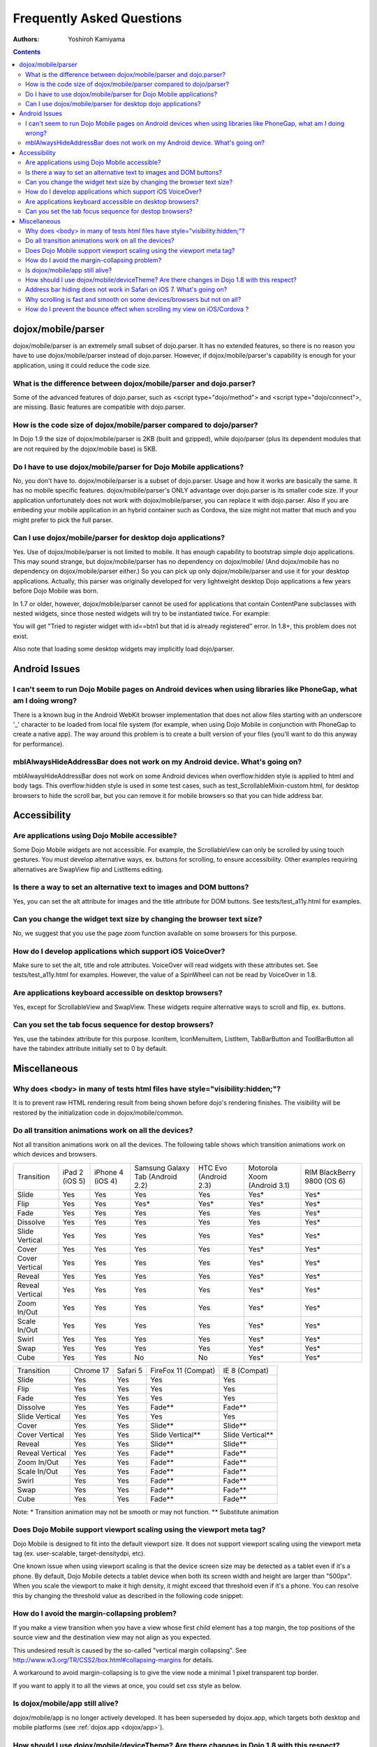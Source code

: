 .. _dojox/mobile/faq:

==========================
Frequently Asked Questions
==========================

:Authors: Yoshiroh Kamiyama

.. contents ::
    :depth: 2

dojox/mobile/parser
===================

dojox/mobile/parser is an extremely small subset of dojo.parser. It has no extended features, so there is no reason you have to use dojox/mobile/parser instead of dojo.parser. However, if dojox/mobile/parser's capability is enough for your application, using it could reduce the code size.

What is the difference between dojox/mobile/parser and dojo.parser?
-------------------------------------------------------------------

Some of the advanced features of dojo.parser, such as <script type="dojo/method"> and <script type="dojo/connect">, are missing. Basic features are compatible with dojo.parser.

How is the code size of dojox/mobile/parser compared to dojo/parser?
--------------------------------------------------------------------

In Dojo 1.9 the size of dojox/mobile/parser is 2KB (built and gzipped), while dojo/parser (plus its dependent modules that are not required by the dojox/mobile base) is 5KB.

Do I have to use dojox/mobile/parser for Dojo Mobile applications?
------------------------------------------------------------------

No, you don't have to. dojox/mobile/parser is a subset of dojo.parser. Usage and how it works are basically the same. It has no mobile specific features. dojox/mobile/parser's ONLY advantage over dojo.parser is its smaller code size. If your application unfortunately does not work with dojox/mobile/parser, you can replace it with dojo.parser.
Also if you are embeding your mobile application in an hybrid container such as Cordova, the size might not matter
that much and you might prefer to pick the full parser.

Can I use dojox/mobile/parser for desktop dojo applications?
------------------------------------------------------------

Yes. Use of dojox/mobile/parser is not limited to mobile. It has enough capability to 
bootstrap simple dojo applications. This may sound strange, but dojox/mobile/parser has 
no dependency on dojox/mobile/ (And dojox/mobile has no dependency on dojox/mobile/parser either.) 
So you can pick up only dojox/mobile/parser and use it for your desktop applications. 
Actually, this parser was originally developed for very lightweight desktop Dojo applications 
a few years before Dojo Mobile was born.

In 1.7 or older, however, dojox/mobile/parser cannot be used for applications that 
contain ContentPane subclasses with nested widgets, since those nested widgets will 
try to be instantiated twice. For example:

.. html ::

    <div data-dojo-type="dijit/Dialog">
        ...
        <button id="btn1" data-dojo-type="dijit/form/Button">OK</button>
    </div>

You will get "Tried to register widget with id==btn1 but that id is already registered" error. 
In 1.8+, this problem does not exist.

Also note that loading some desktop widgets may implicitly load dojo/parser.

Android Issues
==============

I can't seem to run Dojo Mobile pages on Android devices when using libraries like PhoneGap, what am I doing wrong?
-------------------------------------------------------------------------------------------------------------------

There is a known bug in the Android WebKit browser implementation that does not allow files starting with an underscore '_' character to be loaded from local file system (for example, when using Dojo Mobile in conjunction with PhoneGap to create a native app).  The way around this problem is to create a built version of your files (you'll want to do this anyway for performance).

mblAlwaysHideAddressBar does not work on my Android device. What's going on?
----------------------------------------------------------------------------

mblAlwaysHideAddressBar does not work on some Android devices when overflow:hidden style is applied to html and body tags. This overflow:hidden style is used in some test cases, such as test_ScrollableMixin-custom.html, for desktop browsers to hide the scroll bar, but you can remove it for mobile browsers so that you can hide address bar.

Accessibility
=============

Are applications using Dojo Mobile accessible?
----------------------------------------------

Some Dojo Mobile widgets are not accessible. For example, the ScrollableView can only be scrolled by using touch gestures. You must develop alternative ways, ex. buttons for scrolling, to ensure accessibility. Other examples requiring alternatives are SwapView flip and ListItems editing.

Is there a way to set an alternative text to images and DOM buttons?
--------------------------------------------------------------------

Yes, you can set the alt attribute for images and the title attribute for DOM buttons. See tests/test_a11y.html for examples.

Can you change the widget text size by changing the browser text size?
----------------------------------------------------------------------

No, we suggest that you use the page zoom function available on some browsers for this purpose.

How do I develop applications which support iOS VoiceOver?
----------------------------------------------------------

Make sure to set the alt, title and role attributes. VoiceOver will read widgets with these attributes set. See tests/test_a11y.html for examples. However, the value of a SpinWheel can not be read by VoiceOver in 1.8.

Are applications keyboard accessible on desktop browsers?
---------------------------------------------------------

Yes, except for ScrollableView and SwapView. These widgets require alternative ways to scroll and flip, ex. buttons.

Can you set the tab focus sequence for destop browsers?
-------------------------------------------------------

Yes, use the tabindex attribute for this purpose. IconItem, IconMenuItem, ListItem, TabBarButton and ToolBarButton all have the tabindex attribute initially set to 0 by default.

Miscellaneous
=============

Why does <body> in many of tests html files have style="visibility:hidden;"?
----------------------------------------------------------------------------

It is to prevent raw HTML rendering result from being shown before dojo's rendering finishes. The visibility will be restored by the initialization code in dojox/mobile/common.

Do all transition animations work on all the devices?
-----------------------------------------------------

Not all transition animations work on all the devices. The following table shows which transition animations work on which devices and browsers.

+---------------+--------------+----------------+--------------------------------+---------------------+---------------------------+---------------------------+
|Transition     |iPad 2 (iOS 5)|iPhone 4 (iOS 4)|Samsung Galaxy Tab (Android 2.2)|HTC Evo (Android 2.3)|Motorola Xoom (Android 3.1)|RIM BlackBerry  9800 (OS 6)|
+---------------+--------------+----------------+--------------------------------+---------------------+---------------------------+---------------------------+
|Slide	        |Yes           |Yes             |Yes                             |Yes                  |Yes*                       |Yes*                       |
+---------------+--------------+----------------+--------------------------------+---------------------+---------------------------+---------------------------+
|Flip           |Yes           |Yes             |Yes*                            |Yes*                 |Yes*                       |Yes*                       |
+---------------+--------------+----------------+--------------------------------+---------------------+---------------------------+---------------------------+
|Fade           |Yes           |Yes             |Yes                             |Yes                  |Yes                        |Yes*                       |
+---------------+--------------+----------------+--------------------------------+---------------------+---------------------------+---------------------------+
|Dissolve       |Yes           |Yes             |Yes                             |Yes                  |Yes                        |Yes*                       |
+---------------+--------------+----------------+--------------------------------+---------------------+---------------------------+---------------------------+
|Slide Vertical |Yes           |Yes             |Yes                             |Yes                  |Yes*                       |Yes*                       |
+---------------+--------------+----------------+--------------------------------+---------------------+---------------------------+---------------------------+
|Cover          |Yes           |Yes             |Yes                             |Yes                  |Yes*                       |Yes*                       |
+---------------+--------------+----------------+--------------------------------+---------------------+---------------------------+---------------------------+
|Cover Vertical |Yes           |Yes             |Yes                             |Yes                  |Yes*                       |Yes*                       |
+---------------+--------------+----------------+--------------------------------+---------------------+---------------------------+---------------------------+
|Reveal         |Yes           |Yes             |Yes                             |Yes                  |Yes*                       |Yes*                       |
+---------------+--------------+----------------+--------------------------------+---------------------+---------------------------+---------------------------+
|Reveal Vertical|Yes           |Yes             |Yes                             |Yes                  |Yes*                       |Yes*                       |
+---------------+--------------+----------------+--------------------------------+---------------------+---------------------------+---------------------------+
|Zoom In/Out    |Yes           |Yes             |Yes                             |Yes                  |Yes*                       |Yes*                       |
+---------------+--------------+----------------+--------------------------------+---------------------+---------------------------+---------------------------+
|Scale In/Out   |Yes           |Yes             |Yes                             |Yes                  |Yes*                       |Yes*                       |
+---------------+--------------+----------------+--------------------------------+---------------------+---------------------------+---------------------------+
|Swirl          |Yes           |Yes             |Yes                             |Yes                  |Yes*                       |Yes*                       |
+---------------+--------------+----------------+--------------------------------+---------------------+---------------------------+---------------------------+
|Swap           |Yes           |Yes             |Yes                             |Yes                  |Yes*                       |Yes*                       |
+---------------+--------------+----------------+--------------------------------+---------------------+---------------------------+---------------------------+
|Cube           |Yes           |Yes             |No                              |No                   |Yes*                       |Yes*                       |
+---------------+--------------+----------------+--------------------------------+---------------------+---------------------------+---------------------------+

+---------------+---------+--------+-------------------+----------------+
|Transition     |Chrome 17|Safari 5|FireFox 11 (Compat)|IE 8 (Compat)   |
+---------------+---------+--------+-------------------+----------------+
|Slide	        |Yes      |Yes     |Yes                |Yes             |
+---------------+---------+--------+-------------------+----------------+
|Flip           |Yes      |Yes     |Yes                |Yes             |
+---------------+---------+--------+-------------------+----------------+
|Fade           |Yes      |Yes     |Yes                |Yes             |
+---------------+---------+--------+-------------------+----------------+
|Dissolve       |Yes      |Yes     |Fade**             |Fade**          |
+---------------+---------+--------+-------------------+----------------+
|Slide Vertical |Yes      |Yes     |Yes                |Yes             |
+---------------+---------+--------+-------------------+----------------+
|Cover          |Yes      |Yes     |Slide**            |Slide**         |
+---------------+---------+--------+-------------------+----------------+
|Cover Vertical |Yes      |Yes     |Slide Vertical**   |Slide Vertical**|
+---------------+---------+--------+-------------------+----------------+
|Reveal         |Yes      |Yes     |Slide**            |Slide**         |
+---------------+---------+--------+-------------------+----------------+
|Reveal Vertical|Yes      |Yes     |Fade**             |Fade**          |
+---------------+---------+--------+-------------------+----------------+
|Zoom In/Out    |Yes      |Yes     |Fade**             |Fade**          |
+---------------+---------+--------+-------------------+----------------+
|Scale In/Out   |Yes      |Yes     |Fade**             |Fade**          |
+---------------+---------+--------+-------------------+----------------+
|Swirl          |Yes      |Yes     |Fade**             |Fade**          |
+---------------+---------+--------+-------------------+----------------+
|Swap           |Yes      |Yes     |Fade**             |Fade**          |
+---------------+---------+--------+-------------------+----------------+
|Cube           |Yes      |Yes     |Fade**             |Fade**          |
+---------------+---------+--------+-------------------+----------------+

Note: * Transition animation may not be smooth or may not function.
** Substitute animation

Does Dojo Mobile support viewport scaling using the viewport meta tag?
----------------------------------------------------------------------

Dojo Mobile is designed to fit into the default viewport size. It does not support viewport scaling using the viewport meta tag (ex. user-scalable, target-densitydpi, etc).

One known issue when using viewport scaling is that the device screen size may be detected as a tablet even if it's a phone. By default, Dojo Mobile detects a tablet device when both its screen width and height are larger than "500px". When you scale the viewport to make it high density, it might exceed that threshold even if it's a phone. You can resolve this by changing the threshold value as described in the following code snippet:

.. js ::

    require(["dojox/mobile"], function(dm){
        dm.tabletSize = 700;  // threshold value to determine whether it is a phone or a tablet (pixel)
        dm.detectScreenSize(true); // re-try screen size detection with the new threshold value above
    });

How do I avoid the margin-collapsing problem?
---------------------------------------------

If you make a view transition when you have a view whose first child element has a top margin, the top positions of the source view and the destination view may not align as you expected.

.. image :: faq-margin-collapsing.png

This undesired result is caused by the so-called "vertical margin collapsing".
See http://www.w3.org/TR/CSS2/box.html#collapsing-margins for details.

A workaround to avoid margin-collapsing is to give the view node a minimal 1 pixel transparent top border.

.. html ::

  <div data-dojo-type="dojox/mobile/View" style="border-top:1px solid transparent">

If you want to apply it to all the views at once, you could set css style as below.

.. js ::

  .mblView {
    border-top: 1px solid transparent;
  }

Is dojox/mobile/app still alive?
--------------------------------

dojox/mobile/app is no longer actively developed.
It has been superseded by dojox.app, which targets both desktop and mobile platforms
(see :ref:`dojox.app <dojox/app>`).

How should I use dojox/mobile/deviceTheme? Are there changes in Dojo 1.8 with this respect?
-------------------------------------------------------------------------------------------

Yes, Dojo 1.8 brings improvements that allow to safely load the deviceTheme with a script tag, and for overriding the theme styles.
See :ref:`dojox/mobile/deviceTheme <dojox/mobile/deviceTheme>` for details.

Address bar hiding does not work in Safari on iOS 7. What's going on?
---------------------------------------------------------------------

This is a consequence of the new behavior of Safari in iOS 7: it is no longer possible to force in Javascript the hiding of the address bar.

Why scrolling is fast and smooth on some devices/browsers but not on all?
-------------------------------------------------------------------------

Roughly speaking, the scrolling performance of dojox/mobile/ScrollableView and ScrollablePane 
depends on the browser and device performance. In practice, the scrolling is very fast and smooth 
on iOS devices, but for instance on some particular Android browsers/devices the performance may be poor. 
Some hints that may be helpful:

1. If possible, use a different browser. A worst-case example would be the (buggy) stock browser on Galaxy S3 since the latest Android 4.3 update: using Chrome instead of the stock browser is the way to go in this case.

2. Update your Dojo version to the latest available. Dojo 1.9.2 brought scrolling performance enhancements for Android and BlackBerry (https://bugs.dojotoolkit.org/ticket/17454). 

3. Avoid unnecessary complexity of the DOM elements inside the ScrollableView. In practice, if the scrolling is slow on a given device or browser, a quick test with a simplified scrollable content can tell whether the problem is due to the complexity of the content.

4. Optimize the CSS of your app: if possible, avoid :hover or :active psuedo-classes, and set -webkit-user-select: none for your list items; avoid CSS settings that can be heavy to render on some browsers/devices (background images, alpha transparency...). In practice, if the scrolling is slow on a given device or browser, a quick test with a simplified CSS can tell whether the problem is due to the complexity of the CSS.

5. An alternate solution is to force dojox/mobile/ScrollableView to use "native" scroll based on the CSS property overflow: auto (or scroll) instead of its own JS-CSS scrolling machinery. This should provide superior performance on browsers or devices where the default scrolling machinery has poor performances, but cannot be guaranteed to work for any dojox/mobile app, because some dojox/mobile features (LongListMixin, scroll events...) are incompatible. So this solution should be used only after careful testing. Note also that when using this solution the desktop browsers show scrollbars, while some mobile browsers (stock browser on Android and IE on WP8) do not show a transient scroll indicator during scrolling. One way to implement this solution is to use a subclass of ScrollableView as follows:

.. js ::

  define(["dojo/_base/declare", "dojo/dom-style", "dojox/mobile/ScrollableView"],
    function(declare, domStyle, ScrollableView) {
      return declare(ScrollableView, {
        postCreate: function() {
          this.inherited(arguments);
          domStyle.set(this.containerNode, "overflow", "auto");
          // enable momentum scrolling on mobile devices
          domStyle.set(this.containerNode, "webkitOverflowScrolling", "touch");
          // trigger hardware acceleration
          domStyle.set(this.containerNode, “webkitTransform”, “translate3d(0,0,0)”);
          this.disableTouchScroll = true;
       }, 
       init: function() { /* nothing */ }
  })});

6. In Cordova apps for Android, ensure the hardware-acceleration is enabled in the Android manifest 
(for details, see http://developer.android.com/guide/topics/manifest/application-element.html#hwaccel) 
and do not change the default layerType of the WebView 
(see http://developer.android.com/reference/android/view/View.html#setLayerType(int,%20android.graphics.Paint)).

How do I prevent the bounce effect when scrolling my view on iOS/Cordova ?
--------------------------------------------------------------------------

In an iOS Cordova application, scrolling a webview outside its edge triggers a bouncing effect. You can disable this effect by setting the DisallowOverscroll property to true in your cordova config.xml:


  <preference name="DisallowOverscroll" value="true"/>

see https://cordova.apache.org/docs/en/3.0.0/guide_platforms_ios_config.md.html for more information. Note: on Android, this option disabled the glow effect.
